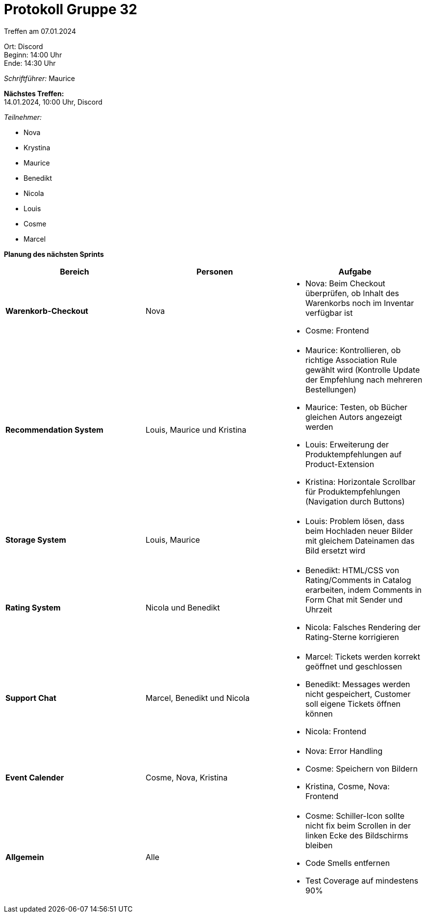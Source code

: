 = Protokoll Gruppe 32

Treffen am 07.01.2024

Ort:      Discord +
Beginn:   14:00 Uhr +
Ende:     14:30 Uhr

__Schriftführer:__ Maurice

*Nächstes Treffen:* +
14.01.2024, 10:00 Uhr, Discord

__Teilnehmer:__

- Nova
- Krystina
- Maurice
- Benedikt
- Nicola
- Louis
- Cosme
- Marcel

*Planung des nächsten Sprints*

[option="headers"]
|===
|*Bereich* |*Personen* |*Aufgabe*

|*Warenkorb-Checkout* | Nova a|
- Nova: Beim Checkout überprüfen, ob Inhalt des Warenkorbs noch im Inventar verfügbar ist
- Cosme: Frontend

|*Recommendation System* | Louis, Maurice und Kristina a|
- Maurice: Kontrollieren, ob richtige Association Rule gewählt wird (Kontrolle Update der Empfehlung nach mehreren Bestellungen)
- Maurice: Testen, ob Bücher gleichen Autors angezeigt werden
- Louis: Erweiterung der Produktempfehlungen auf Product-Extension
- Kristina: Horizontale Scrollbar für Produktempfehlungen (Navigation durch Buttons)

|*Storage System* | Louis, Maurice a|
- Louis: Problem lösen, dass beim Hochladen neuer Bilder mit gleichem Dateinamen das Bild ersetzt wird

|*Rating System*| Nicola und Benedikt a|
- Benedikt: HTML/CSS von Rating/Comments in Catalog erarbeiten, indem Comments in Form Chat mit Sender und Uhrzeit
- Nicola: Falsches Rendering der Rating-Sterne korrigieren

|*Support Chat*| Marcel, Benedikt und Nicola a|
- Marcel: Tickets werden korrekt geöffnet und geschlossen
- Benedikt: Messages werden nicht gespeichert, Customer soll eigene Tickets öffnen können
- Nicola: Frontend

|*Event Calender*| Cosme, Nova, Kristina a|
- Nova: Error Handling
- Cosme: Speichern von Bildern
- Kristina, Cosme, Nova: Frontend

|*Allgemein*| Alle a|
- Cosme: Schiller-Icon sollte nicht fix beim Scrollen in der linken Ecke des Bildschirms bleiben
- Code Smells entfernen
- Test Coverage auf mindestens 90%
|===
